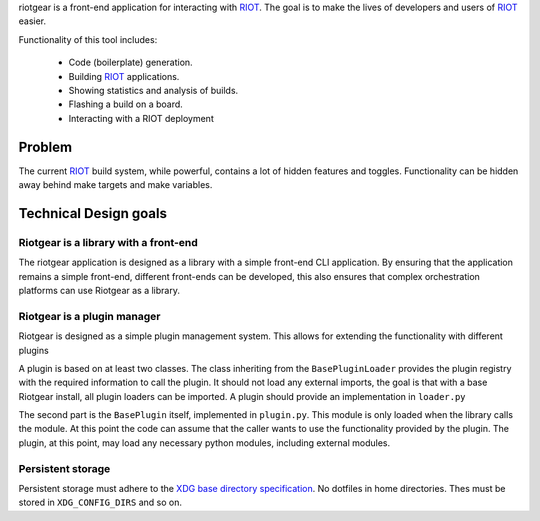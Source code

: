riotgear is a front-end application for interacting with `RIOT`_. The goal is to
make the lives of developers and users of `RIOT`_ easier.

Functionality of this tool includes:

 - Code (boilerplate) generation.
 - Building `RIOT`_ applications.
 - Showing statistics and analysis of builds.
 - Flashing a build on a board.
 - Interacting with a RIOT deployment

Problem
#######

The current `RIOT`_ build system, while powerful, contains a lot of hidden
features and toggles. Functionality can be hidden away behind make targets and
make variables. 

Technical Design goals
######################

Riotgear is a library with a front-end
======================================

The riotgear application is designed as a library with a simple front-end CLI
application. By ensuring that the application remains a simple front-end,
different front-ends can be developed, this also ensures that complex
orchestration platforms can use Riotgear as a library.

Riotgear is a plugin manager
============================

Riotgear is designed as a simple plugin management system. This allows for
extending the functionality with different plugins

A plugin is based on at least two classes. The class inheriting from the
``BasePluginLoader`` provides the plugin registry with the required information
to call the plugin. It should not load any external imports, the goal is that
with a base Riotgear install, all plugin loaders can be imported. A plugin
should provide an implementation in ``loader.py``

The second part is the ``BasePlugin`` itself, implemented in ``plugin.py``. This
module is only loaded when the library calls the module. At this point the code
can assume that the caller wants to use the functionality provided by the
plugin. The plugin, at this point, may load any necessary python modules,
including external modules.

Persistent storage
==================

Persistent storage must adhere to the `XDG base directory specification`_. No
dotfiles in home directories. Thes must be stored in ``XDG_CONFIG_DIRS`` and so
on.

.. _RIOT: https://github.com/RIOT-OS/RIOT

.. _XDG base directory specification: https://specifications.freedesktop.org/basedir-spec/basedir-spec-latest.html
